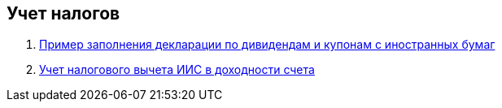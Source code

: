 == Учет налогов
. <<3-ndfl.adoc#,Пример заполнения декларации по дивидендам и купонам с иностранных бумаг>>
. <<iis-tax.adoc#,Учет налогового вычета ИИС в доходности счета>>
